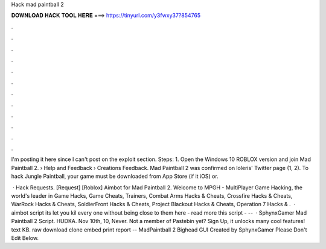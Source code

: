 Hack mad paintball 2



𝐃𝐎𝐖𝐍𝐋𝐎𝐀𝐃 𝐇𝐀𝐂𝐊 𝐓𝐎𝐎𝐋 𝐇𝐄𝐑𝐄 ===> https://tinyurl.com/y3fwxy37?854765



.



.



.



.



.



.



.



.



.



.



.



.

I'm posting it here since I can't post on the exploit section. Steps: 1. Open the Windows 10 ROBLOX version and join Mad Paintball 2.  › Help and Feedback › Creations Feedback. Mad Paintball 2 was confirmed on loleris' Twitter page (1, 2). To hack Jungle Paintball, your game must be downloaded from App Store (if it iOS) or.

 · Hack Requests. [Request] [Roblox] Aimbot for Mad Paintball 2. Welcome to MPGH - MultiPlayer Game Hacking, the world's leader in Game Hacks, Game Cheats, Trainers, Combat Arms Hacks & Cheats, Crossfire Hacks & Cheats, WarRock Hacks & Cheats, SoldierFront Hacks & Cheats, Project Blackout Hacks & Cheats, Operation 7 Hacks & .  · aimbot script its let you kil every one without being close to them here -  read more this script - --   · SphynxGamer Mad Paintball 2 Script. HUDKA. Nov 10th, 10, Never. Not a member of Pastebin yet? Sign Up, it unlocks many cool features! text KB. raw download clone embed print report -- MadPaintball 2 Bighead GUI Created by SphynxGamer Please Don't Edit Below.
